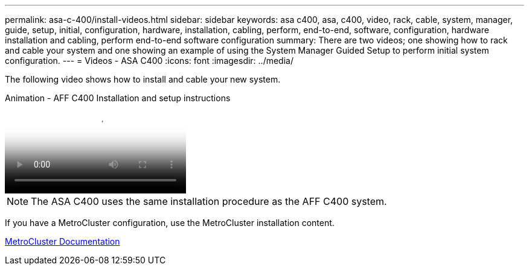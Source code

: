 ---
permalink: asa-c-400/install-videos.html
sidebar: sidebar
keywords: asa c400, asa, c400, video, rack, cable, system, manager, guide, setup, initial, configuration, hardware, installation, cabling, perform, end-to-end, software, configuration, hardware installation and cabling, perform end-to-end software configuration
summary: There are two videos; one showing how to rack and cable your system and one showing an example of using the System Manager Guided Setup to perform initial system configuration.
---
= Videos - ASA C400
:icons: font
:imagesdir: ../media/

[.lead]
The following video shows how to install and cable your new system.

video::8e392453-beac-4db7-8088-aff1005e1f90[panopto, title="Animation - AFF C400 Installation and setup instructions"]

NOTE: The ASA C400 uses the same installation procedure as the AFF C400 system.

If you have a MetroCluster configuration, use the MetroCluster installation content.

https://docs.netapp.com/us-en/ontap-metrocluster/index.html[MetroCluster Documentation^]